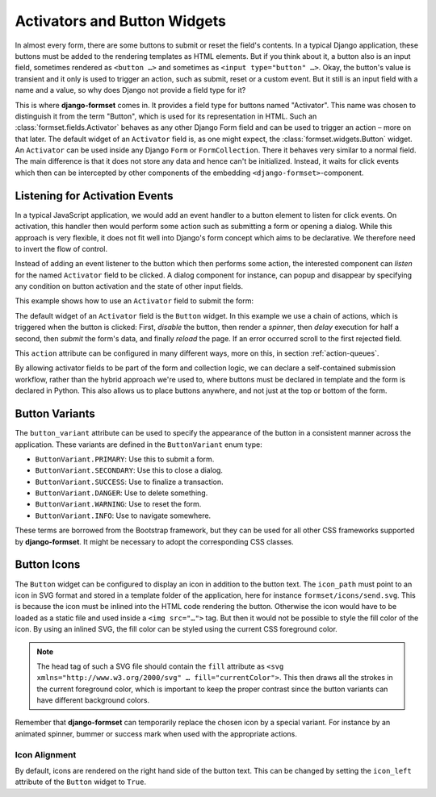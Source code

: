 .. _activators:

=============================
Activators and Button Widgets
=============================

In almost every form, there are some buttons to submit or reset the field's contents. In a typical
Django application, these buttons must be added to the rendering templates as HTML elements. But if
you think about it, a button also is an input field, sometimes rendered as ``<button …>`` and
sometimes as ``<input type="button" …>``. Okay, the button's value is transient and it only is used
to trigger an action, such as submit, reset or a custom event. But it still is an input field with a
name and a value, so why does Django not provide a field type for it?

This is where **django-formset** comes in. It provides a field type for buttons named "Activator".
This name was chosen to distinguish it from the term "Button", which is used for its representation
in HTML. Such an :class:`formset.fields.Activator` behaves as any other Django Form field and can be
used to trigger an action – more on that later. The default widget of an ``Activator`` field is, as
one might expect, the :class:`formset.widgets.Button` widget. An ``Activator`` can be used inside
any Django ``Form`` or ``FormCollection``. There it behaves very similar to a normal field. The main
difference is that it does not store any data and hence can't be initialized. Instead, it waits for
click events which then can be intercepted by other components of the embedding
``<django-formset>``-component.


Listening for Activation Events
===============================

In a typical JavaScript application, we would add an event handler to a button element to listen for
click events. On activation, this handler then would perform some action such as submitting a form
or opening a dialog. While this approach is very flexible, it does not fit well into Django's form
concept which aims to be declarative. We therefore need to invert the flow of control.

Instead of adding an event listener to the button which then performs some action, the interested
component can *listen* for the named ``Activator`` field to be clicked. A dialog component for
instance, can popup and disappear by specifying any condition on button activation and the state of
other input fields.

This example shows how to use an ``Activator`` field to submit the form:

.. django-view:: contact_form
	:caption: form.py

	from django.forms.fields import CharField
	from django.forms.forms import Form
	from formset.fields import Activator
	from formset.renderers import ButtonVariant
	from formset.widgets import Button

	class ContactForm(Form):
	    full_name = CharField(
	        label="Full Name",
	    )
	    submit = Activator(
	        label="Submit",
	        widget=Button(
	            action='disable -> spinner -> delay(500) -> submit -> reload !~ scrollToError',
	            button_variant=ButtonVariant.PRIMARY,
	            icon_path='formset/icons/send.svg',
	        ),
	    )

The default widget of an ``Activator`` field is the ``Button`` widget. In this example we use a
chain of actions, which is triggered when the button is clicked: First, *disable* the button, then
render a *spinner*, then *delay* execution for half a second, then *submit* the form's data, and
finally *reload* the page. If an error occurred scroll to the first rejected field.

This ``action`` attribute can be configured in many different ways, more on this, in section
:ref:`action-queues`.

.. django-view:: contact_view
	:view-function: ContactView.as_view(extra_context={'framework': 'bootstrap', 'pre_id': 'contact-result'}, form_kwargs={'auto_id': 'cf_id_%s'})
	:hide-code:

	from formset.views import FormView

	class ContactView(FormView):
	    form_class = ContactForm
	    template_name = "form-no-button.html"
	    success_url = "/success"

By allowing activator fields to be part of the form and collection logic, we can declare a
self-contained submission workflow, rather than the hybrid approach we're used to, where buttons
must be declared in template and the form is declared in Python. This also allows us to place
buttons anywhere, and not just at the top or bottom of the form.


Button Variants
===============

The ``button_variant`` attribute can be used to specify the appearance of the button in a consistent
manner across the application. These variants are defined in the ``ButtonVariant`` enum type:

* ``ButtonVariant.PRIMARY``: Use this to submit a form.
* ``ButtonVariant.SECONDARY``: Use this to close a dialog.
* ``ButtonVariant.SUCCESS``: Use to finalize a transaction.
* ``ButtonVariant.DANGER``: Use to delete something.
* ``ButtonVariant.WARNING``: Use to reset the form.
* ``ButtonVariant.INFO``: Use to navigate somewhere.

These terms are borrowed from the Bootstrap framework, but they can be used for all other CSS
frameworks supported by **django-formset**. It might be necessary to adopt the corresponding CSS
classes.


Button Icons
============

The ``Button`` widget can be configured to display an icon in addition to the button text. The
``icon_path`` must point to an icon in SVG format and stored in a template folder of the
application, here for instance ``formset/icons/send.svg``. This is because the icon must be inlined
into the HTML code rendering the button. Otherwise the icon would have to be loaded as a static file
and used inside a ``<img src="…">`` tag. But then it would not be possible to style the fill color
of the icon. By using an inlined SVG, the fill color can be styled using the current CSS foreground
color.

.. note::
	The head tag of such a SVG file should contain the ``fill`` attribute as
	``<svg xmlns="http://www.w3.org/2000/svg" … fill="currentColor">``. This then draws all the
	strokes in the current foreground color, which is important to keep the proper contrast since
	the button variants can have different background colors.

Remember that **django-formset** can temporarily replace the chosen icon by a special variant. For
instance by an animated spinner, bummer or success mark when used with the appropriate actions.


Icon Alignment
--------------

By default, icons are rendered on the right hand side of the button text. This can be changed by
setting the ``icon_left`` attribute of the ``Button`` widget to ``True``.
